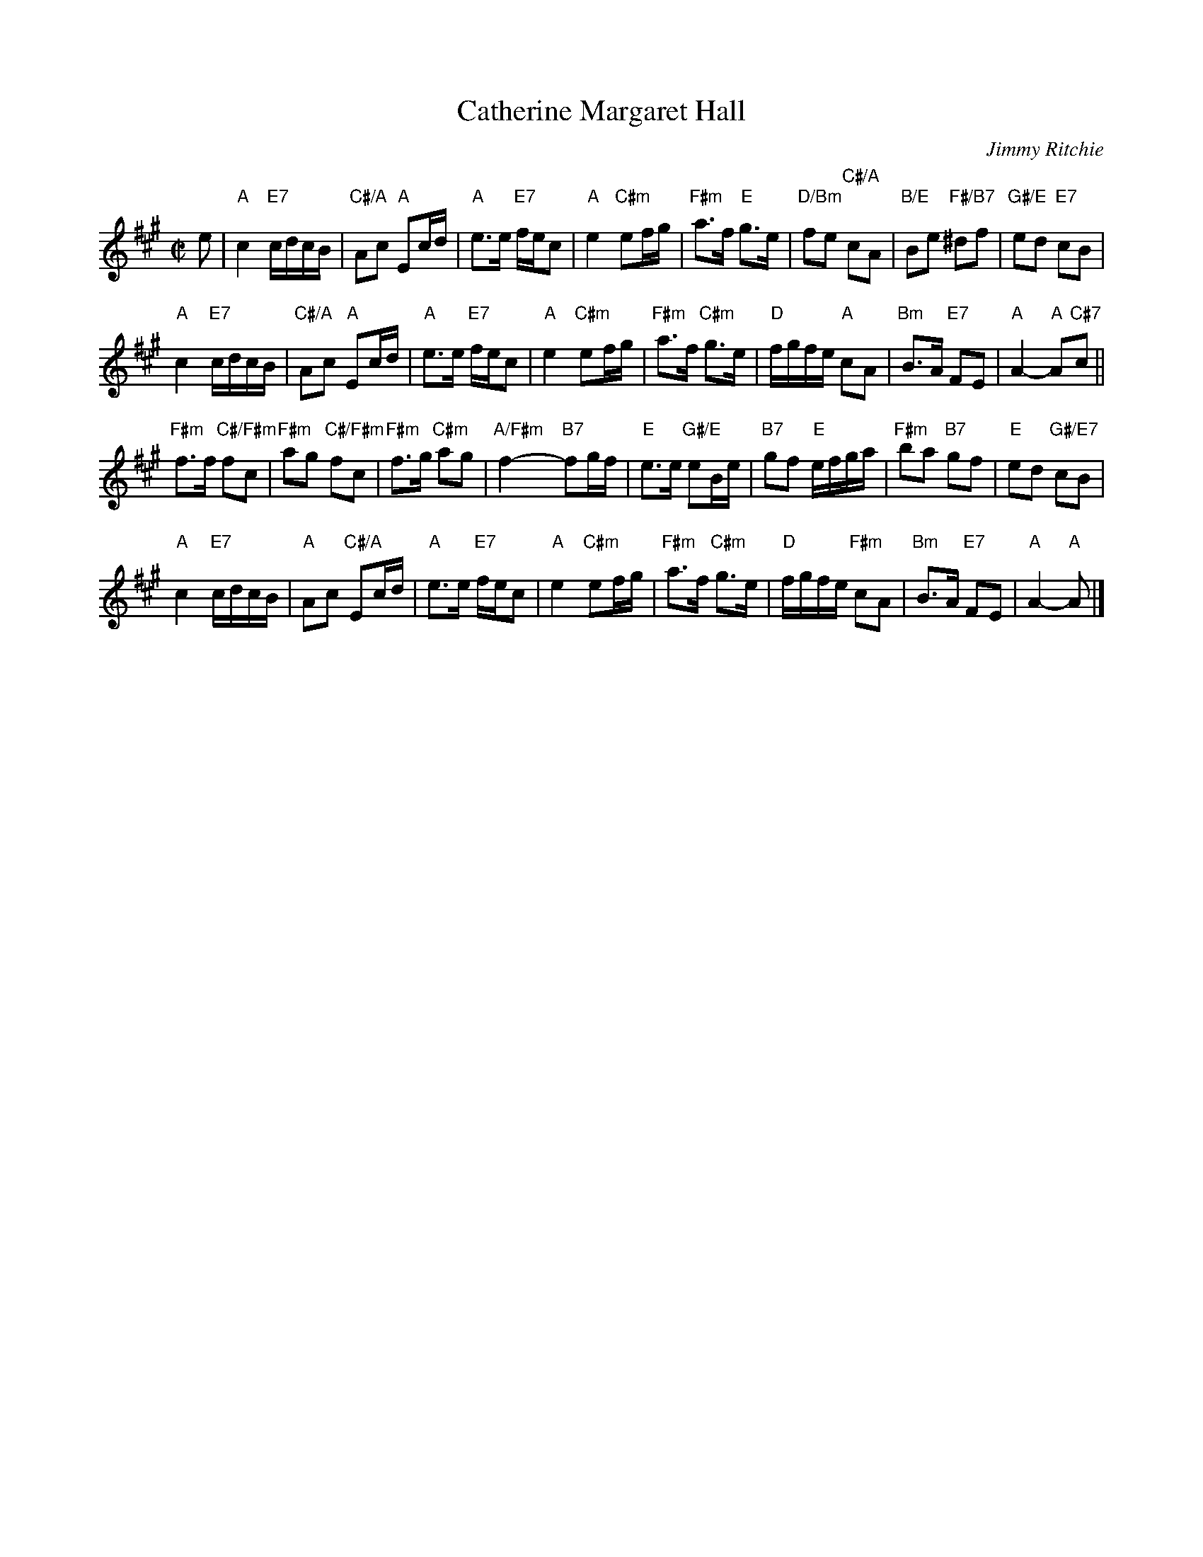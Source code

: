 X: 05
T: Catherine Margaret Hall
C: Jimmy Ritchie
R: reel
B: RSCDS 46-5 p.11
N: Recommended tune for The Missing Turn
Z: 2010 John Chambers <jc:trillian.mit.edu>
M: C|
L: 1/16
K: A
e2 |\
"A"c4 "E7"cdcB | "C#/A"A2c2 "A"E2cd | "A"e3e "E7"fec2 | "A"e4 "C#m"e2fg |\
"F#m"a3f "E"g3e | "D/Bm"f2e2 "C#/A"c2A2 | "B/E"B2e2 "F#/B7"^d2f2 | "G#/E"e2d2 "E7"c2B2 |
"A"c4 "E7"cdcB | "C#/A"A2c2 "A"E2cd | "A"e3e "E7"fec2 | "A"e4 "C#m"e2fg |\
"F#m"a3f "C#m"g3e | "D"fgfe "A"c2A2 | "Bm"B3A "E7"F2E2 | "A"A4- "A"A2"C#7"c2 ||
"F#m"f3f "C#/F#m"f2c2 | "F#m"a2g2 "C#/F#m"f2c2 | "F#m"f3g "C#m"a2g2 | "A/F#m"f4- "B7"f2gf |\
"E"e3e "G#/E"e2Be | "B7"g2f2 "E"efga | "F#m"b2a2 "B7"g2f2 | "E"e2d2 "G#/E7"c2B2 |
"A"c4 "E7"cdcB | "A"A2c2 "C#/A"E2cd | "A"e3e "E7"fec2 | "A"e4 "C#m"e2fg |\
"F#m"a3f "C#m"g3e | "D"fgfe "F#m"c2A2 | "Bm"B3A "E7"F2E2 | "A"A4- "A"A2 |]
